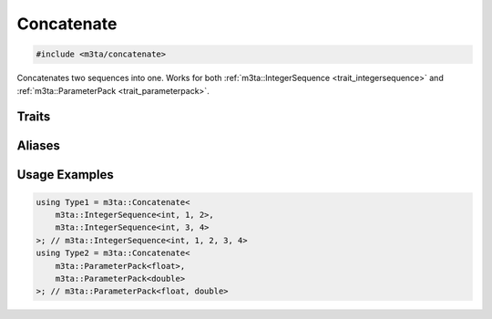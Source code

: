.. _reference_concatenate:

Concatenate
===========

.. code-block:: cpp
   
   #include <m3ta/concatenate>


Concatenates two sequences into one. Works for both
:ref:`m3ta::IntegerSequence <trait_integersequence>` and
:ref:`m3ta::ParameterPack <trait_parameterpack>`.


Traits
------

.. _trait_concatenate:

.. describe:: m3ta::Concatenate
   
   .. code-block:: cpp
      
      template<typename T_Sequence1, typename T_Sequence2>
      struct Concatenate
   
   
   :Template Parameters:
      - **T_Sequence1** – The first sequence.
      - **T_Sequence2** – The second sequence.
   
   
   .. rubric:: Member Types
   
   .. describe:: type
      
      Either the type :ref:`m3ta::IntegerSequence <trait_integersequence>` or
      :ref:`m3ta::ParameterPack <trait_parameterpack>` resulting of the
      concatenation.


Aliases
-------

.. _alias_concatenatet:

.. describe:: m3ta::ConcatenateT
   
   .. code-block:: cpp
      
      template<typename T_Sequence1, typename T_Sequence2>
      using ConcatenateT = typename Concatenate<T_Sequence1, T_Sequence2>::type;


Usage Examples
--------------

.. _usageexamples_concatenate:

.. code-block:: cpp
   
   using Type1 = m3ta::Concatenate<
       m3ta::IntegerSequence<int, 1, 2>,
       m3ta::IntegerSequence<int, 3, 4>
   >; // m3ta::IntegerSequence<int, 1, 2, 3, 4>
   using Type2 = m3ta::Concatenate<
       m3ta::ParameterPack<float>,
       m3ta::ParameterPack<double>
   >; // m3ta::ParameterPack<float, double>
